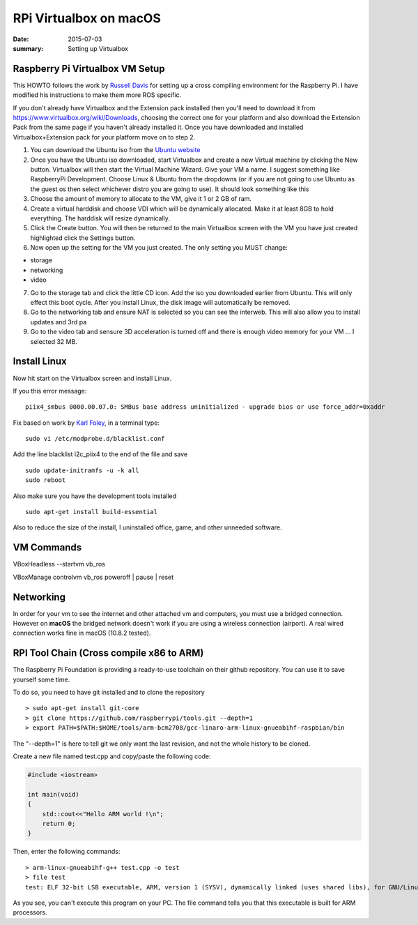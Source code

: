 RPi Virtualbox on macOS
========================

:date: 2015-07-03
:summary: Setting up Virtualbox

Raspberry Pi Virtualbox VM Setup
---------------------------------

This HOWTO follows the work by `Russell
Davis <http://russelldavis.org>`__ for setting up a cross compiling
environment for the Raspberry Pi. I have modified his instructions to
make them more ROS specific.

If you don't already have Virtualbox and the Extension pack installed
then you'll need to download it from
https://www.virtualbox.org/wiki/Downloads, choosing the correct one for
your platform and also download the Extension Pack from the same page if
you haven't already installed it. Once you have downloaded and installed
Virtualbox+Extension pack for your platform move on to step 2.

1. You can download the Ubuntu iso from the `Ubuntu
   website <http://www.ubuntu.com/download/ubuntu/download>`__

2. Once you have the Ubuntu iso downloaded, start Virtualbox and create
   a new Virtual machine by clicking the New button. Virtualbox will
   then start the Virtual Machine Wizard. Give your VM a name. I suggest
   something like RaspberryPi Development. Choose Linux & Ubuntu from
   the dropdowns (or if you are not going to use Ubuntu as the guest os
   then select whichever distro you are going to use). It should look
   something like this

3. Choose the amount of memory to allocate to the VM, give it 1 or 2 GB
   of ram.

4. Create a virtual harddisk and choose VDI which will be dynamically
   allocated. Make it at least 8GB to hold everything. The harddisk will
   resize dynamically.

5. Click the Create button. You will then be returned to the main
   Virtualbox screen with the VM you have just created highlighted click
   the Settings button.

6. Now open up the setting for the VM you just created. The only setting
   you MUST change:

-  storage
-  networking
-  video

7. Go to the storage tab and click the little CD icon. Add the iso you
   downloaded earlier from Ubuntu. This will only effect this boot
   cycle. After you install Linux, the disk image will automatically be
   removed.

8. Go to the networking tab and ensure NAT is selected so you can see
   the interweb. This will also allow you to install updates and 3rd pa

9. Go to the video tab and sensure 3D acceleration is turned off and
   there is enough video memory for your VM ... I selected 32 MB.

Install Linux
--------------

Now hit start on the Virtualbox screen and install Linux.

If you this error message:

::

    piix4_smbus 0000.00.07.0: SMBus base address uninitialized - upgrade bios or use force_addr=0xaddr

Fix based on work by `Karl Foley <http://finster.co.uk>`__, in a
terminal type:

::

    sudo vi /etc/modprobe.d/blacklist.conf

Add the line blacklist i2c\_piix4 to the end of the file and save

::

    sudo update-initramfs -u -k all
    sudo reboot

Also make sure you have the development tools installed

::

    sudo apt-get install build-essential

Also to reduce the size of the install, I uninstalled office, game, and
other unneeded software.

VM Commands
------------

VBoxHeadless --startvm vb\_ros

VBoxManage controlvm vb\_ros poweroff \| pause \| reset

Networking
----------

In order for your vm to see the internet and other attached vm and
computers, you must use a bridged connection. However on **macOS** the
bridged network doesn't work if you are using a wireless connection
(airport). A real wired connection works fine in macOS (10.8.2 tested).

RPI Tool Chain (Cross compile x86 to ARM)
-----------------------------------------

The Raspberry Pi Foundation is providing a ready-to-use toolchain on
their github repository. You can use it to save yourself some time.

To do so, you need to have git installed and to clone the repository ::

    > sudo apt-get install git-core
    > git clone https://github.com/raspberrypi/tools.git --depth=1
    > export PATH=$PATH:$HOME/tools/arm-bcm2708/gcc-linaro-arm-linux-gnueabihf-raspbian/bin

The "--depth=1" is here to tell git we only want the last revision, and
not the whole history to be cloned.

Create a new file named test.cpp and copy/paste the following code:

.. code-block:: cpp

    #include <iostream>

    int main(void)
    {
        std::cout<<"Hello ARM world !\n";
        return 0;
    }

Then, enter the following commands::

    > arm-linux-gnueabihf-g++ test.cpp -o test
    > file test
    test: ELF 32-bit LSB executable, ARM, version 1 (SYSV), dynamically linked (uses shared libs), for GNU/Linux 2.6.26, BuildID[sha1]=0xfd72b5c6878433eb7f2296acceba9f648294a58c, not stripped

As you see, you can't execute this program on your PC. The file command
tells you that this executable is built for ARM processors.
